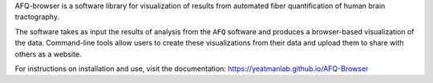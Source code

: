 

AFQ-browser is a software library for visualization of results from
automated fiber quantification of human brain tractography.

The software takes as input the results of analysis from the ``AFQ`` software
and produces a browser-based visualization of the data. Command-line tools
allow users to create these visualizations from their data and upload them to
share with others as a website.

For instructions on installation and use, visit the documentation:
https://yeatmanlab.github.io/AFQ-Browser



